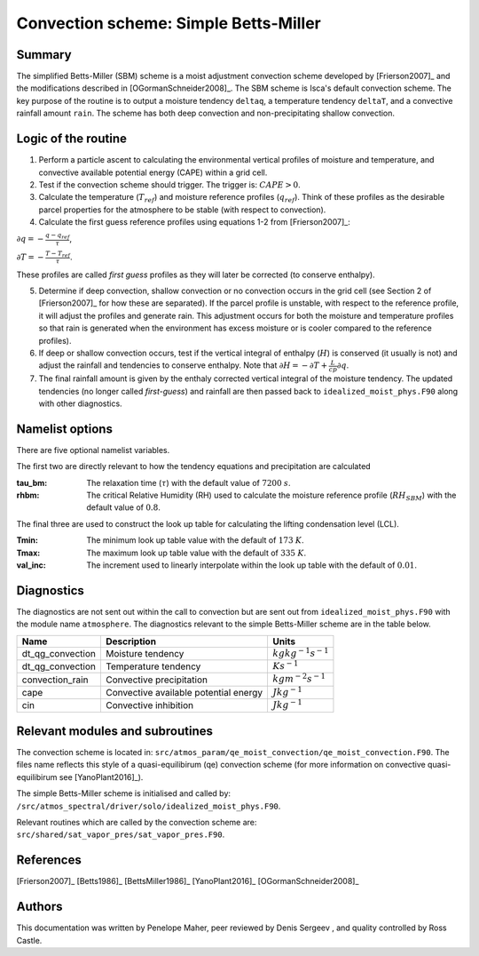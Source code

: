 Convection scheme: Simple Betts-Miller
=================================


Summary
-------
The simplified Betts-Miller (SBM) scheme is a moist adjustment convection scheme developed by [Frierson2007]_ and the modifications described in [OGormanSchneider2008]_. The SBM scheme is Isca's default convection scheme. The key purpose of the routine is to output a moisture tendency ``deltaq``, a temperature tendency ``deltaT``, and a convective rainfall amount ``rain``. The scheme has both deep convection and non-precipitating shallow convection.


Logic of the routine
-------

1. Perform a particle ascent to calculating the environmental vertical profiles of moisture and temperature, and convective available potential energy (CAPE) within a grid cell.

2. Test if the convection scheme should trigger. The trigger is: :math:`CAPE>0`.

3. Calculate the temperature (:math:`T_{ref}`) and moisture reference profiles (:math:`q_{ref}`). Think of these profiles as the desirable parcel properties for the atmosphere to be stable (with respect to convection).

4. Calculate the first guess reference profiles using equations 1-2 from [Frierson2007]_: 

:math:`\partial q = - \frac{q-q_{ref}}{\tau}`,

:math:`\partial T = - \frac{T-T_{ref}}{\tau}`.

These profiles are called *first guess* profiles as they will later be corrected (to conserve enthalpy).

5. Determine if deep convection, shallow convection or no convection occurs in the grid cell (see Section 2 of [Frierson2007]_ for how these are separated). If the parcel profile is unstable, with respect to the reference profile, it will adjust the profiles and generate rain. This adjustment occurs for both the moisture and temperature profiles so that rain is generated when the environment has excess moisture or is cooler compared to the reference profiles).

6. If deep or shallow convection occurs, test if the vertical integral of enthalpy (:math:`H`) is conserved (it usually is not) and adjust the rainfall and tendencies to conserve enthalpy. Note that :math:`\partial H = -\partial T + \frac{L}{cp}\partial q`.

7. The final rainfall amount is given by the enthaly corrected vertical integral of the moisture tendency. The updated tendencies (no longer called *first-guess*) and rainfall are then passed back to ``idealized_moist_phys.F90`` along with other diagnostics.


Namelist options
----------------

There are five optional namelist variables. 

The first two are directly relevant to how the tendency equations and precipitation are calculated

:tau_bm: The relaxation time (:math:`\tau`) with the default value of :math:`7200` :math:`s`.
:rhbm: The critical Relative Humidity (RH) used to calculate the moisture reference profile (:math:`RH_{SBM}`) with the default value of :math:`0.8`.

The final three are used to construct the look up table for calculating the lifting condensation level (LCL).

:Tmin: The minimum look up table value with the default of :math:`173` :math:`K`.
:Tmax: The maximum look up table value with the default of :math:`335` :math:`K`.
:val_inc: The increment used to linearly interpolate within the look up table with the default of :math:`0.01`.


Diagnostics
-----------
The diagnostics are not sent out within the call to convection but are sent out from ``idealized_moist_phys.F90`` with the module name ``atmosphere``. The diagnostics relevant to the simple Betts-Miller scheme are in the table below.

+-------------------+----------------------------+------------------------------------+
| Name              | Description                | Units                              |
+===================+============================+====================================+
| dt_qg_convection  | Moisture tendency          |:math:`kgkg^{-1}s^{-1}`             |
+-------------------+----------------------------+------------------------------------+
| dt_qg_convection  | Temperature tendency       |:math:`Ks^{-1}`                     |
+-------------------+----------------------------+------------------------------------+
| convection_rain   | Convective precipitation   |:math:`kgm^{-2}s^{-1}`              |
+-------------------+----------------------------+------------------------------------+
| cape              | Convective available       |:math:`Jkg^{-1}`                    |
|                   | potential energy           |                                    |
+-------------------+----------------------------+------------------------------------+
| cin               | Convective inhibition      |:math:`Jkg^{-1}`                    |
+-------------------+----------------------------+------------------------------------+


Relevant modules and subroutines
--------------------------------

The convection scheme is located in: ``src/atmos_param/qe_moist_convection/qe_moist_convection.F90``. The files name reflects this style of a quasi-equilibirum (qe) convection scheme (for more information on convective quasi-equilibirum see [YanoPlant2016]_).

The simple Betts-Miller scheme is initialised and called by: ``/src/atmos_spectral/driver/solo/idealized_moist_phys.F90``.

Relevant routines which are called by the convection scheme are:
``src/shared/sat_vapor_pres/sat_vapor_pres.F90``.



References
----------

[Frierson2007]_
[Betts1986]_
[BettsMiller1986]_
[YanoPlant2016]_
[OGormanSchneider2008]_

Authors
----------

This documentation was written by Penelope Maher, peer reviewed by Denis Sergeev , and quality controlled by Ross Castle.
